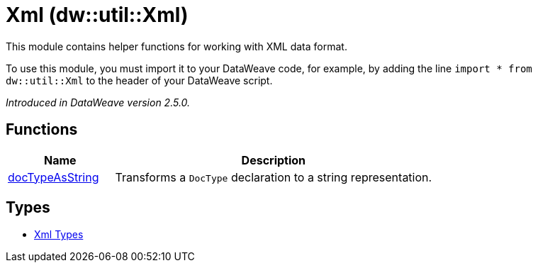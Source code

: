 = Xml (dw::util::Xml)

This module contains helper functions for working with XML data format.

To use this module, you must import it to your DataWeave code, for example,
by adding the line `import * from dw::util::Xml` to the header of your
DataWeave script.

_Introduced in DataWeave version 2.5.0._

== Functions

[%header, cols="1,3"]
|===
| Name  | Description
| xref:dw-xml-functions-doctypeasstring.adoc[docTypeAsString] | Transforms a `DocType` declaration to a string representation.
|===

== Types
* xref:dw-xml-types.adoc[Xml Types]


